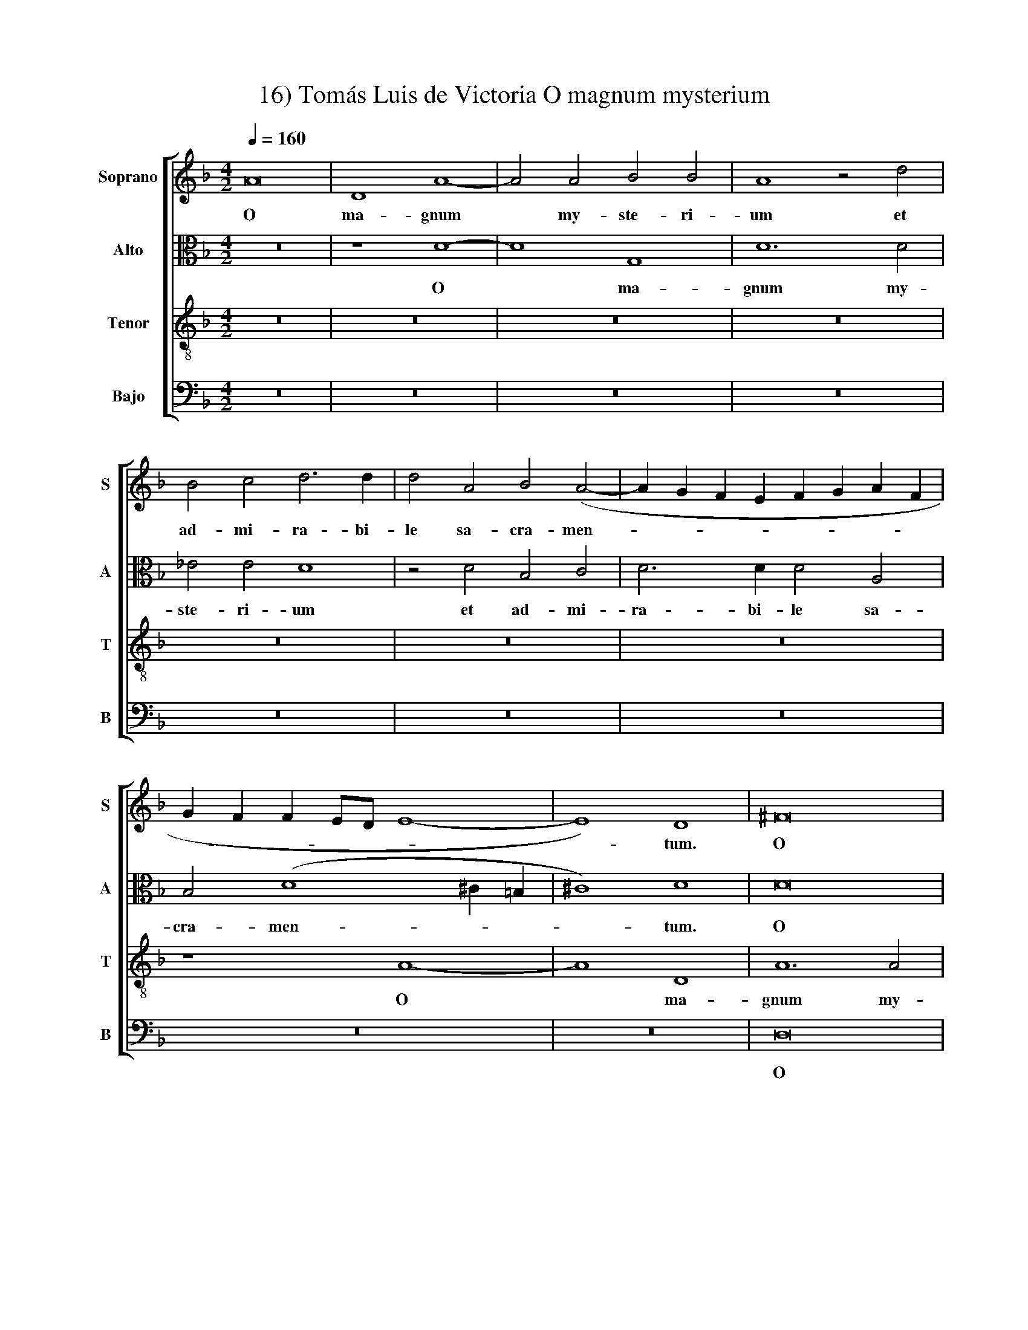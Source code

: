 X:1
T:16) Tomás Luis de Victoria O magnum mysterium
%%score [ 1 2 3 4 ]
L:1/8
Q:1/4=160
M:4/2
K:Dmin
V:1 treble nm="Soprano" snm="S"
V:2 alto nm="Alto" snm="A"
V:3 treble-8 nm="Tenor" snm="T"
V:4 bass nm="Bajo" snm="B"
V:1
 A16 | D8 A8- | A4 A4 B4 B4 | A8 z4 d4 | B4 c4 d6 d2 | d4 A4 B4 (A4- | A2 G2 F2 E2 F2 G2 A2 F2 | %7
w: O|ma- gnum|* my- ste- ri-|um et|ad- mi- ra- bi-|le sa- cra- men-||
 G2 F2 F2 ED E8- | E8) D8 | ^F16 | G8 (=F6 G2 | A4) (B6 A2 G4- | G4 ^F4) (G4 =F2 E2 | D4) E4 F8 | %14
w: |* tum.|O|ma- gnum *|* my- * *|* * ste- * *|* ri- um|
 z4 d4 B4 c4 | d6 d2 d4 B4 | G4 A4 B6 B2 | B4 A6 G2 (G4- | G4 ^F4) G4 z4 | z16 | z4 B4 A6 F2 | %21
w: et ad- mi-|ra- bi- le, et|ad- mi- ra- bi-|le sa- cra- men-|* * tum,||ut a- ni-|
 G4 A4 B4 G4 | B6 B2 B4 B4 | A8 A8 | ^F4 A4 A6 A2 | A4 =B4 c8 | (B6 AG A8 | B8) A8 | z16 | %29
w: ma- li- a vi-|de- rent Do- mi-|num na-|tum, vi- de- rent|Do- mi- num|na- * * *|* tum||
 z4 D4 G8 | F4 D4 (E4 ^F4) | (G6 A2 B4) B4 | A8 z8 | z16 | z4 G4 c8 | B4 G4 (A4 =B4) | %36
w: ja- cen-|tem in proe- *|se- * * pi-|o,||ja- cen-|tem in proe- *|
 (c6 B2 A2 G2 G4- | G4 ^F2 E2 F4) F4 | G8 z8 | ^F12 F4 | ^F8 G8 | (^F6 G2 A4 B4- | %42
w: se- * * * *|* * * * pi-|o.|O be-|a- ta|vir- * * *|
 B2 A2 A6 G2 G4) | A4 ^F8 F4 | G6 G2 G8 | z4 (G6 A2 B2 G2 | A4) d4 c8 | B4 d4 c4 A4 | %48
w: |go cu- jus|vis- ce- ra|me- * * *|* ru- e-|runt por- ta- re|
 (B6 A2 G2 F2 F2 ED | E4) E4 D4 A4- | A4 F8 (B4- | B2 A2 G8 ^F4) | %52
w: Do- * * * * * *|* mi- num Je-|* sum Chri-||
[M:3/2][Q:1/4=240][Q:1/4=240][Q:1/4=240][Q:1/4=240] G8 B4 | A8 ^F4 | G6 (F2 G2 A2) | B4 A8 | %56
w: stum Al-|le- lu-|ia, Al- * *|le- lu-|
 B8 G4 | F8 D4 | E6 (D2 E2 F2) | G8 ^F4 | G12 | z8 c4 | (B6 A2 B2 G2 | A4) (F2 G2 A2 B2 | %64
w: ia, Al-|le- lu-|ia, Al- * *|le- lu-|ia,|Al-|le- * * *|* lu- * * *|
 c4) c4 c4 | B4 d8 |[M:4/2][Q:1/4=160][Q:1/4=160][Q:1/4=160][Q:1/4=160] d16 | z4 d4 (d2 c2 B2 A2 | %68
w: * ia, Al-|le- lu-|ia,|Al- le- * * *|
 G4) (c6 B2 A2 G2 | ^F4 G8 F4) | G16- | G16- | G16- | G16 |] %74
w: * lu- * * *||ia.||||
V:2
 z16 | z8 D8- | D8 G,8 | D12 D4 | _E4 E4 D8 | z4 D4 B,4 C4 | D6 D2 D4 A,4 | B,4 (D8 ^C2 =B,2 | %8
w: |O|* ma-|gnum my-|ste- ri- um|et ad- mi-|ra- bi- le sa-|cra- men- * *|
 ^C8) D8 | D16 | D8 (D6 E2 | F4) F,4 (G,6 A,2 | B,4) A,4 G,4 D4 | D4 C4 A,6 A,2 | %14
w: * tum.|O|ma- gnum *|* my- ste- *|* ri- um et|ad- mi- ra- bi-|
 A,4 B,6 A,2 (G,4- | G,4 ^F,4) G,4 G4 | D4 F4 F6 F2 | F8 D4 _E4 | D8 D8- | D8 z8 | z4 G4 F6 D2 | %21
w: le sa- cra- men-|* * tum, et|ad- mi- ra- bi-|le sa- cra-|men- tum,||ut a- ni-|
 E4 ^F4 G4 D4 | D6 D2 D4 E4 | F8 E8 | D4 F4 F6 F2 | F4 F4 G4 (A4- | A2 G2 G8 ^F4) | G4 D4 (F6 EF | %28
w: ma- li- a vi-|de- rent Do- mi-|num na-|tum, vi- de- rent|Do- mi- num na-||tum ja- cen- * *|
 G4 F2 E2 D4) A,4 | z12 G,4 | D8 C4 A,4 | (B,4 C4) (D2 C2 D2 E2 | F6 EF G4) (F2 E2) | D8 z4 A,4 | %34
w: * * * * tem|ja-|cen- tem in|proe- * se- * * *|* * * * pi- *|o, ja-|
 D8 C4 A,4 | (B,2 C2 D2 E2 F8) | (G6 F2 _E2 D2 E4 | D12) D4 | =B,8 z8 | D12 D4 | D8 D8 | D16- | %42
w: cen- tem in|proe- * * * *|se- * * * *|* pi-|o.|O be-|a- ta|vir-|
 D16 | D8 z4 D4- | D4 D4 _E6 E2 | D4 (G,2 A,2 B,2 C2 D2 E2 | F4) F4 F8 | D4 D4 E4 ^F4 | %48
w: |go cu-|* jus vis- ce-|ra me- * * * * *|* ru- e-|runt por- ta- re|
 (G6 F2 E2 D2 D4-) | D4 ^C4 D4 (F4- | F2 E2 D2 C2 D8 | B,4) C4 D8 |[M:3/2] D8 G4 | F8 D4 | %54
w: Do- * * * *|* mi- num Je-||* sum Chri-|stum Al-|le- lu-|
 E6 D2 E2 F2 | G8 ^F4 | G8 D4 | D8 A,4 | C8 C4 | D4 D8 | D8 B,4 | G,8 ^F,4 | G,8 G4 | F8 D4 | %64
w: ia, Al- * *|le- lu-|ia, Al-|le- lu-|ia, Al-|le- lu-|ia, Al-|le- lu-|ia, Al-|le- lu-|
 E6 (D2 E2 F2) | G8 ^F4 |[M:4/2] G8 z4 D4- | D2 (C2 B,2 A,2 G,4) (G4- | G2 F2 _E2 D2 C4 E4) | %69
w: ia, Al- * *|le- lu-|ia, Al-|* le- * * * lu-||
 D8 z4 A,4 | (B,6 C2 D4) (_E4- | E4 D4 C6 D2 | _E8) D8- | D16 |] %74
w: ia, Al-|le- * * lu-||* ia.||
V:3
 z16 | z16 | z16 | z16 | z16 | z16 | z16 | z8 A8- | A8 D8 | A12 A4 | B4 B4 A8 | z4 d4 B4 c4 | %12
w: |||||||O|* ma-|gnum my-|ste- ri- um|et ad- mi-|
 d6 d2 d4 A4 | B4 (A6 G2 F2 E2 | F8 G8 | A8) B4 d4 | B4 c4 d6 d2 | d4 c4 (B4 c4) | A8 G4 B4 | %19
w: ra- bi- le sa-|cra- men- * * *||* tum et|ad- mi- ra- bi-|le sa- cra- *|men- tum, ut|
 A6 F2 G4 A4 | B4 G4 d6 d2 | c4 (B2 A2) G4 B4 | B6 B2 B4 B4 | c4 (d8 ^c4) | d4 D4 d6 d2 | %25
w: a- ni- ma- li-|a, ut a- ni-|ma- li- * a vi-|de- rent Do- mi-|num na- *|tum, vi- de- rent|
 d4 d4 c8 | _e8 d8 | z4 G4 d8 | c4 A4 (B4 c4) | (d2 c2 B2 A2 G2 A2 B2 G2 | A12) A4 | G8 z4 G4 | %32
w: Do- mi- num|na- tum|ja- cen-|tem in proe- *|se- * * * * * * *|* pi-|o, ja-|
 d8 c4 A4 | B4 (A6 G2 F2 E2 | F4 G8) ^F4 | G4 B4 c4 d4 | (_e6 d2 c2 B2 c4 | B4 A2 G2 A4) A4 | %38
w: cen- tem in|proe- se- * * *|* * pi-|o, in proe- *|se- * * * *|* * * * pi-|
 G8 z8 | A12 A4 | A8 B8 | (A12 G4 | A8 B8) | A4 A8 A4 | =B6 B2 c4 (G2 A2 | B2 c2 d8) B4 | %46
w: o.|O be-|a- ta|vir- *||go cu- jus|vis- ce- ra me- *|* * * ru-|
 (c4 B8 A4) | B4 B4 c4 d4 | G12 B4 | A16 | F16 | G8 A8 |[M:3/2] G8 G4 | d8 d4 | c8 c4 | G4 d8 | %56
w: e- * *|runt por- ta- re|Do- mi-|num|Je-|sum Chri-|stum Al-|le- lu-|ia, Al-|le- lu-|
 G8 B4 | A8 F4 | G6 (F2 G2 A2) | B4 A8 | G8 D4 | _E4 C8 | D8 B4 | A8 F4 | G8 G4 | G4 A8 | %66
w: ia, Al-|le- lu-|ia, Al- * *|le- lu-|ia, Al-|le- lu-|ia, Al-|le- lu-|ia, Al-|le- lu-|
[M:4/2] G4 B4 (A2 G2 F2 E2 | D4) (G2 A2 B2 c2 d2 B2 | c6 d2 _e2 d2 c2 B2 | A4 G4) A4 d4 | %70
w: ia, Al- le- * * *|* lu- * * * * *||* * ia, Al-|
 (d2 c2 B2 A2 G4) (B4 | c4 d4 _e6 d2 | c12 =B2 A2) | =B16 |] %74
w: le- * * * * lu-|||ia.|
V:4
 z16 | z16 | z16 | z16 | z16 | z16 | z16 | z16 | z16 | D,16 | G,,8 D,8- | D,4 D,4 _E,4 E,4 | %12
w: |||||||||O|ma- gnum|* my- ste- ri-|
 D,8 z4 D,4 | B,,4 C,4 D,6 D,2 | D,4 B,,4 _E,8 | D,8 G,,4 G,,4 | G,4 F,4 B,,6 B,,2 | %17
w: um et|ad- mi- ra- bi-|le sa- cra-|men- tum et|ad- mi- ra- bi-|
 B,,4 F,4 (G,4 C,4) | D,8 G,,4 G,4 | F,6 D,2 E,4 ^F,4 | G,8 z8 | z12 G,,4 | G,6 G,2 G,4 G,4 | %23
w: le sa- cra- *|men- tum, ut|a- ni- ma- li-|a,|vi-|de- rent Do- mi-|
 (F,6 G,2) A,8 | D,8 z8 | z16 | z12 D,4 | G,8 F,4 D,4 | (E,4 F,4) (G,4 F,2 E,2 | %29
w: num * na-|tum,||ja-|cen- tem in|proe- * se- * *|
 D,6 F,2 _E,4) E,4 | D,8 z8 | z4 C,4 G,8 | F,4 D,4 (E,4 F,4) | (G,4 F,2 E,2 D,6 C,2 | %34
w: * * * pi-|o,|ja- cen-|tem in proe- *|se- * * * *|
 B,,4 A,,2 G,,2 A,,4) A,,4 | G,,4 G,4 (F,4 D,4) | (C,16 | D,12) D,4 | G,,8 z8 | D,12 D,4 | %40
w: * * * * pi-|o, in proe- *|se-|* pi-|o.|O be-|
 D,8 G,,8 | (D,6 E,2 ^F,4 G,4- | G,2 ^F,2 F,4 G,8) | D,4 D,8 D,4 | G,6 G,2 C,8 | G,12 G,4 | %46
w: a- ta|vir- * * *||go cu- jus|vis- ce- ra|me- ru-|
 (F,4 B,,4 F,8) | B,,8 z8 | z16 | z8 D,8- | D,8 B,,8 | (_E,8 D,8) |[M:3/2] G,,8 z4 | z12 | z12 | %55
w: e- * *|runt||Je-|* sum|Chri- *|stum|||
 z12 | z8 G,,4 | D,8 D,4 | C,8 C,4 | G,,4 D,8 | G,,8 G,,4 | C,4 A,,8 | G,,8 G,,4 | D,8 D,4 | %64
w: |Al-|le- lu-|ia, Al-|le- lu-|ia, Al-|le- lu-|ia, Al-|le- lu-|
 C,8 C,4 | _E,4 D,8 |[M:4/2] G,,4 G,4 (F,2 E,2 D,2 C,2 | B,,2 A,,2 G,,2 F,,2 G,,8) | (C,16 | D,16 | %70
w: ia, Al-|le- lu-|ia, Al- le- * * *||lu-||
 G,,4 G,4 G,2 F,2 _E,2 D,2 | C,4 =B,,4 C,8- | C,8) G,,8- | G,,16 |] %74
w: ||* ia.||

